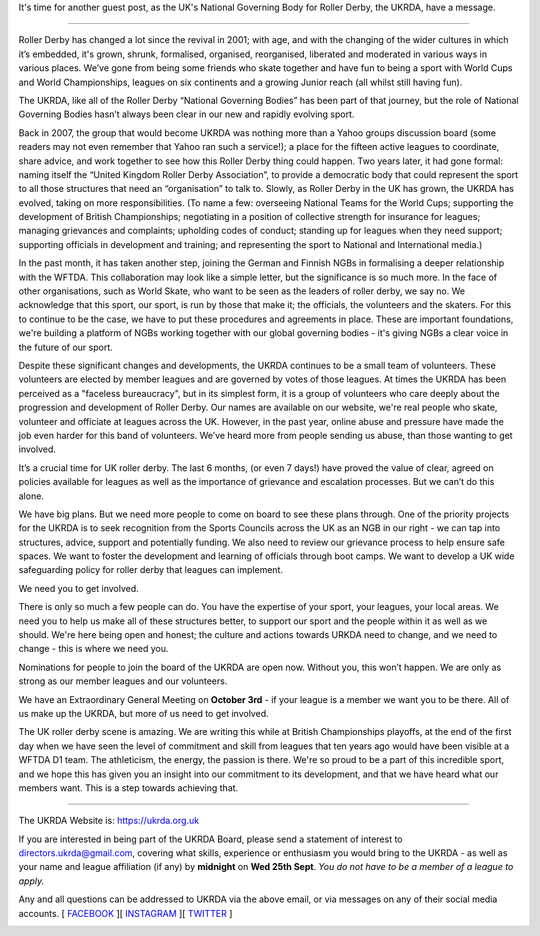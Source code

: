 .. title: UKRDA needs you
.. slug: WeNeedYou
.. date: 2019-09-22 20:00:00 UTC+01:00
.. tags: roller derby, british roller derby, ukrda
.. category:
.. link:
.. description:
.. type: text
.. author: SRD

It's time for another guest post, as the UK's National Governing Body for Roller Derby, the UKRDA, have a message.

----

Roller Derby has changed a lot since the revival in 2001; with age, and with the changing of the wider cultures in which it’s embedded, it's grown, shrunk, formalised, organised, reorganised, liberated and moderated in various ways in various places. We’ve gone from being some friends who skate together and have fun to being a sport with World Cups and World Championships, leagues on six continents and a growing Junior reach (all whilst still having fun).

.. image:: /images/2019/09/UKRDA-1.jpg
  :alt: The UKRDA logo, on a folded banner.

The UKRDA, like all of the Roller Derby “National Governing Bodies” has been part of that journey, but the role of National Governing Bodies hasn’t always been clear in our new and rapidly evolving sport.


Back in 2007, the group that would become UKRDA was nothing more than a Yahoo groups discussion board (some readers may not even remember that Yahoo ran such a service!); a place for the fifteen active leagues to coordinate, share advice, and work together to see how this Roller Derby thing could happen. Two years later, it had gone formal: naming itself the “United Kingdom Roller Derby Association”, to provide a democratic body that could represent the sport to all those structures that need an “organisation” to talk to. Slowly, as Roller Derby in the UK has grown, the UKRDA has evolved, taking on more responsibilities.
(To name a few: overseeing National Teams for the World Cups; supporting the development of British Championships; negotiating in a position of collective strength for insurance for leagues; managing grievances and complaints; upholding codes of conduct; standing up for leagues when they need support; supporting officials in development and training; and representing the sport to National and International media.)

In the past month, it has taken another step, joining the German and Finnish NGBs in formalising a deeper relationship with the WFTDA. This collaboration may look like a simple letter, but the significance is so much more. In the face of other organisations, such as World Skate, who want to be seen as the leaders of roller derby, we say no. We acknowledge that this sport, our sport, is run by those that make it; the officials, the volunteers and the skaters. For this to continue to be the case, we have to put these procedures and agreements in place. These are important foundations, we're building a platform of NGBs working together with our global governing bodies - it's giving NGBs a clear voice in the future of our sport.


Despite these significant changes and developments, the UKRDA continues to be a small team of volunteers. These volunteers are elected by member leagues and are governed by votes of those leagues. At times the UKRDA has been perceived as a "faceless bureaucracy", but in its simplest form, it is a group of volunteers who care deeply about the progression and development of Roller Derby. Our names are available on our website, we're real people who skate, volunteer and officiate at leagues across the UK. However, in the past year, online abuse and pressure have made the job even harder for this band of volunteers. We’ve heard more from people sending us abuse, than those wanting to get involved.


It’s a crucial time for UK roller derby. The last 6 months, (or even 7 days!) have proved the value of clear, agreed on policies available for leagues as well as the importance of grievance and escalation processes. But we can’t do this alone.


We have big plans. But we need more people to come on board to see these plans through. One of the priority projects for the UKRDA is to seek recognition from the Sports Councils across the UK as an NGB in our right - we can tap into structures, advice, support and potentially funding. We also need to review our grievance process to help ensure safe spaces. We want to foster the development and learning of officials through boot camps. We want to develop a UK wide safeguarding policy for roller derby that leagues can implement.


We need you to get involved.


There is only so much a few people can do. You have the expertise of your sport, your leagues, your local areas. We need you to help us make all of these structures better, to support our sport and the people within it as well as we should. We're here being open and honest; the culture and actions towards URKDA need to change, and we need to change - this is where we need you.


Nominations for people to join the board of the UKRDA are open now. Without you, this won’t happen. We are only as strong as our member leagues and our volunteers.


We have an Extraordinary General Meeting on **October 3rd** - if your league is a member we want you to be there. All of us make up the UKRDA, but more of us need to get involved.


The UK roller derby scene is amazing. We are writing this while at British Championships playoffs, at the end of the first day when we have seen the level of commitment and skill from leagues that ten years ago would have been visible at a WFTDA D1 team. The athleticism, the energy, the passion is there.  We're so proud to be a part of this incredible sport, and we hope this has given you an insight into our commitment to its development, and that we have heard what our members want. This is a step towards achieving that.


----

The UKRDA Website is: https://ukrda.org.uk

If you are interested in being part of the UKRDA Board, please send a statement of interest to `directors.ukrda@gmail.com`__, covering what skills, experience or enthusiasm you would bring to the UKRDA - as well as your name and league affiliation (if any) by **midnight** on **Wed 25th Sept**. *You do not have to be a member of a league to apply.*

.. __: mailto:directors.ukrda@gmail.com

Any and all questions can be addressed to UKRDA via the above email, or via messages on any of their social media accounts.
[ `FACEBOOK`_ ][ `INSTAGRAM`_ ][ `TWITTER`_ ]

.. _FACEBOOK: https://www.facebook.com/ukrollerderbyassociation/
.. _INSTAGRAM: https://www.instagram.com/ukrda/
.. _TWITTER:
